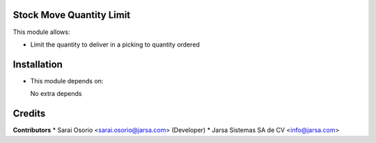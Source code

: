 Stock Move Quantity Limit
=========================

This module allows:

- Limit the quantity to deliver in a picking to quantity ordered


Installation
============

- This module depends on:

  No extra depends

Credits
=======

**Contributors**
* Sarai Osorio <sarai.osorio@jarsa.com> (Developer)
* Jarsa Sistemas SA de CV <info@jarsa.com>
